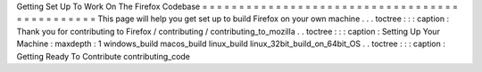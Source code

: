 Getting
Set
Up
To
Work
On
The
Firefox
Codebase
=
=
=
=
=
=
=
=
=
=
=
=
=
=
=
=
=
=
=
=
=
=
=
=
=
=
=
=
=
=
=
=
=
=
=
=
=
=
=
=
=
=
=
=
=
=
This
page
will
help
you
get
set
up
to
build
Firefox
on
your
own
machine
.
.
.
toctree
:
:
:
caption
:
Thank
you
for
contributing
to
Firefox
/
contributing
/
contributing_to_mozilla
.
.
toctree
:
:
:
caption
:
Setting
Up
Your
Machine
:
maxdepth
:
1
windows_build
macos_build
linux_build
linux_32bit_build_on_64bit_OS
.
.
toctree
:
:
:
caption
:
Getting
Ready
To
Contribute
contributing_code
